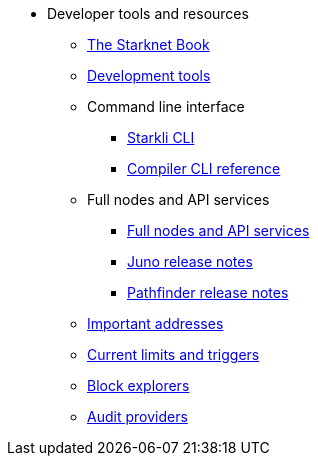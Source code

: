 * Developer tools and resources

** xref:starknet-book.adoc[The Starknet Book]
** xref:devtools.adoc[Development tools]

** Command line interface
*** xref:cli:starkli.adoc[Starkli CLI]
*** xref:cli:starknet-compiler-options.adoc[Compiler CLI reference]

** Full nodes and API services
*** xref:api-services.adoc[Full nodes and API services]
*** xref:starknet_versions:juno_versions.adoc[Juno release notes]
*** xref:starknet_versions:pathfinder_versions.adoc[Pathfinder release notes]

** xref:important_addresses.adoc[Important addresses]
** xref:limits_and_triggers.adoc[Current limits and triggers]
** xref:ref_block_explorers.adoc[Block explorers]
** xref:audit.adoc[Audit providers]
